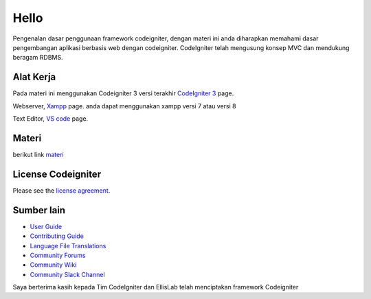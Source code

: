 ###################
Hello
###################

Pengenalan dasar penggunaan framework codeigniter, dengan materi ini anda diharapkan memahami dasar pengembangan aplikasi berbasis web dengan codeigniter.
CodeIgniter telah mengusung konsep MVC dan mendukung beragam RDBMS.

*******************
Alat Kerja
*******************

Pada materi ini menggunakan Codeigniter 3 versi terakhir `CodeIgniter 3
<https://codeigniter.com/userguide3/installation/downloads.html>`_ page.

Webserver, `Xampp <https://sourceforge.net/projects/xampp/files/XAMPP%20Windows/>`_ page.
anda dapat menggunakan xampp versi 7 atau versi 8

Text Editor, `VS code <https://code.visualstudio.com/download>`_ page.



************
Materi
************

berikut link `materi <https://www.dropbox.com/scl/fi/b8htolafl4wpwmfx09htm/Pembelajaran-Codeigniter.odp?rlkey=cg7nohrd53anp8d6slhcz928d&dl=0>`_

*******
License Codeigniter
*******

Please see the `license
agreement <https://github.com/bcit-ci/CodeIgniter/blob/develop/user_guide_src/source/license.rst>`_.

*********
Sumber lain
*********

-  `User Guide <https://codeigniter.com/docs>`_
-  `Contributing Guide <https://github.com/bcit-ci/CodeIgniter/blob/develop/contributing.md>`_
-  `Language File Translations <https://github.com/bcit-ci/codeigniter3-translations>`_
-  `Community Forums <http://forum.codeigniter.com/>`_
-  `Community Wiki <https://github.com/bcit-ci/CodeIgniter/wiki>`_
-  `Community Slack Channel <https://codeigniterchat.slack.com>`_



Saya berterima kasih kepada Tim CodeIgniter dan EllisLab telah menciptakan framework Codeigniter
